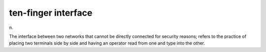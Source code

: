 .. _ten-finger-interface:

============================================================
ten-finger interface
============================================================

n\.

The interface between two networks that cannot be directly connected for security reasons; refers to the practice of placing two terminals side by side and having an operator read from one and type into the other.

